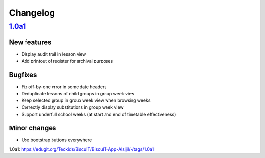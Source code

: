 Changelog
=========

`1.0a1`_
--------

New features
~~~~~~~~~~~~

* Display audit trail in lesson view
* Add printout of register for archival purposes

Bugfixes
~~~~~~~~

* Fix off-by-one error in some date headers
* Deduplicate lessons of child groups in group week view
* Keep selected group in group week view when browsing weeks
* Correctly display substitutions in group week view
* Support underfull school weeks (at start and end of timetable effectiveness)

Minor changes
~~~~~~~~~~~~~

* Use bootstrap buttons everywhere

_`1.0a1`: https://edugit.org/Teckids/BiscuIT/BiscuIT-App-Alsijil/-/tags/1.0a1
